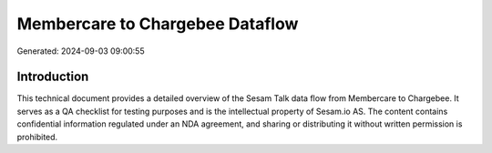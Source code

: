 ================================
Membercare to Chargebee Dataflow
================================

Generated: 2024-09-03 09:00:55

Introduction
------------

This technical document provides a detailed overview of the Sesam Talk data flow from Membercare to Chargebee. It serves as a QA checklist for testing purposes and is the intellectual property of Sesam.io AS. The content contains confidential information regulated under an NDA agreement, and sharing or distributing it without written permission is prohibited.
